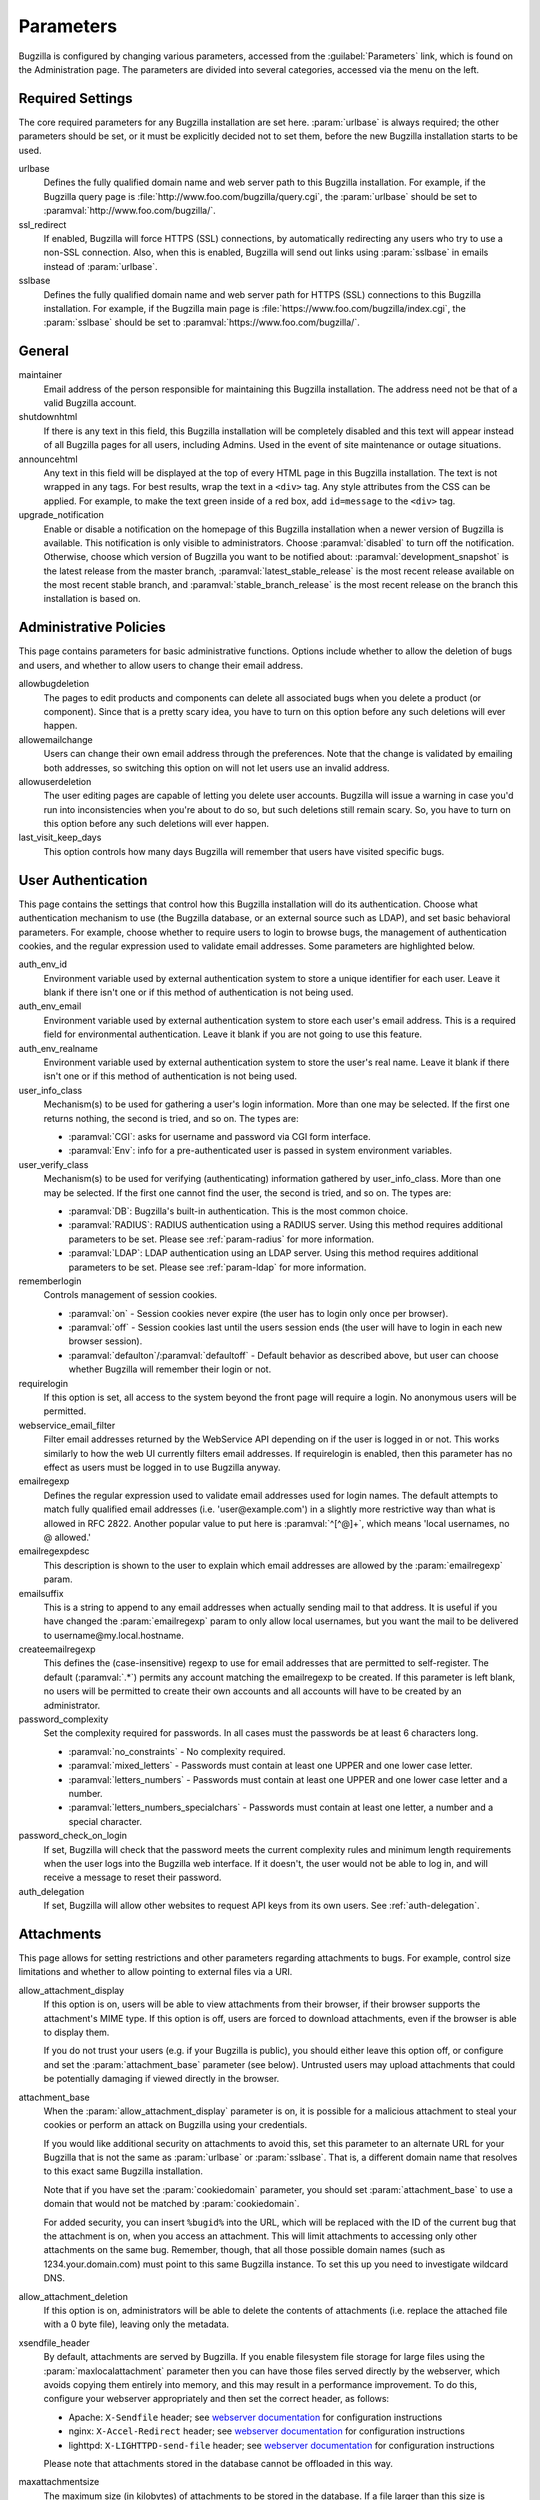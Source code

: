 .. _parameters:

Parameters
##########

Bugzilla is configured by changing various parameters, accessed
from the :guilabel:`Parameters` link, which is found on the Administration
page. The parameters are divided into several categories,
accessed via the menu on the left.

.. _param-required-settings:

Required Settings
=================

The core required parameters for any Bugzilla installation are set
here. :param:`urlbase` is always required; the other parameters should be
set, or it must be explicitly decided not to
set them, before the new Bugzilla installation starts to be used.

urlbase
    Defines the fully qualified domain name and web
    server path to this Bugzilla installation.
    For example, if the Bugzilla query page is
    :file:`http://www.foo.com/bugzilla/query.cgi`,
    the :param:`urlbase` should be set
    to :paramval:`http://www.foo.com/bugzilla/`.

ssl_redirect
    If enabled, Bugzilla will force HTTPS (SSL) connections, by
    automatically redirecting any users who try to use a non-SSL
    connection. Also, when this is enabled, Bugzilla will send out links
    using :param:`sslbase` in emails instead of :param:`urlbase`.

sslbase
    Defines the fully qualified domain name and web
    server path for HTTPS (SSL) connections to this Bugzilla installation.
    For example, if the Bugzilla main page is
    :file:`https://www.foo.com/bugzilla/index.cgi`,
    the :param:`sslbase` should be set
    to :paramval:`https://www.foo.com/bugzilla/`.

.. _param-general:

General
=======

maintainer
    Email address of the person
    responsible for maintaining this Bugzilla installation.
    The address need not be that of a valid Bugzilla account.

shutdownhtml
    If there is any text in this field, this Bugzilla installation will
    be completely disabled and this text will appear instead of all
    Bugzilla pages for all users, including Admins. Used in the event
    of site maintenance or outage situations.

announcehtml
    Any text in this field will be displayed at the top of every HTML
    page in this Bugzilla installation. The text is not wrapped in any
    tags. For best results, wrap the text in a ``<div>``
    tag. Any style attributes from the CSS can be applied. For example,
    to make the text green inside of a red box, add ``id=message``
    to the ``<div>`` tag.

upgrade_notification
    Enable or disable a notification on the homepage of this Bugzilla
    installation when a newer version of Bugzilla is available. This
    notification is only visible to administrators. Choose :paramval:`disabled`
    to turn off the notification. Otherwise, choose which version of
    Bugzilla you want to be notified about: :paramval:`development_snapshot` is the
    latest release from the master branch, :paramval:`latest_stable_release` is the most
    recent release available on the most recent stable branch, and
    :paramval:`stable_branch_release` is the most recent release on the branch
    this installation is based on.

.. _param-administrative-policies:

Administrative Policies
=======================

This page contains parameters for basic administrative functions.
Options include whether to allow the deletion of bugs and users,
and whether to allow users to change their email address.

allowbugdeletion
    The pages to edit products and components can delete all associated bugs
    when you delete a product (or component). Since that is a pretty scary idea,
    you have to turn on this option before any such deletions will ever happen.

allowemailchange
    Users can change their own email address through the preferences. Note that
    the change is validated by emailing both addresses, so switching this option
    on will not let users use an invalid address.

allowuserdeletion
    The user editing pages are capable of letting you delete user accounts.
    Bugzilla will issue a warning in case you'd run into inconsistencies when
    you're about to do so, but such deletions still remain scary. So, you have
    to turn on this option before any such deletions will ever happen.

last_visit_keep_days
    This option controls how many days Bugzilla will remember that users have
    visited specific bugs.

.. _param-user-authentication:

User Authentication
===================

This page contains the settings that control how this Bugzilla
installation will do its authentication. Choose what authentication
mechanism to use (the Bugzilla database, or an external source such
as LDAP), and set basic behavioral parameters. For example, choose
whether to require users to login to browse bugs, the management
of authentication cookies, and the regular expression used to
validate email addresses. Some parameters are highlighted below.

auth_env_id
    Environment variable used by external authentication system to store a unique
    identifier for each user. Leave it blank if there isn't one or if this method
    of authentication is not being used.

auth_env_email
    Environment variable used by external authentication system to store each
    user's email address. This is a required field for environmental authentication.
    Leave it blank if you are not going to use this feature.

auth_env_realname
    Environment variable used by external authentication system to store the
    user's real name. Leave it blank if there isn't one or if this method of
    authentication is not being used.

user_info_class
    Mechanism(s) to be used for gathering a user's login information. More than
    one may be selected. If the first one returns nothing, the second is tried,
    and so on. The types are:

    * :paramval:`CGI`: asks for username and password via CGI form interface.
    * :paramval:`Env`: info for a pre-authenticated user is passed in system
      environment variables.

user_verify_class
    Mechanism(s) to be used for verifying (authenticating) information gathered
    by user_info_class. More than one may be selected. If the first one cannot
    find the user, the second is tried, and so on. The types are:

    * :paramval:`DB`: Bugzilla's built-in authentication. This is the most common
      choice.
    * :paramval:`RADIUS`: RADIUS authentication using a RADIUS server. Using
      this method requires additional parameters to be set. Please see
      :ref:`param-radius` for more information.
    * :paramval:`LDAP`: LDAP authentication using an LDAP server. Using this
      method requires additional parameters to be set. Please see :ref:`param-ldap`
      for more information.

rememberlogin
    Controls management of session cookies.

    * :paramval:`on` - Session cookies never expire (the user has to login only
      once per browser).
    * :paramval:`off` - Session cookies last until the users session ends (the
      user will have to login in each new browser session).
    * :paramval:`defaulton`/:paramval:`defaultoff` - Default behavior as described
      above, but user can choose whether Bugzilla will remember their login or not.

requirelogin
    If this option is set, all access to the system beyond the front page will
    require a login. No anonymous users will be permitted.

webservice_email_filter
    Filter email addresses returned by the WebService API depending on if the
    user is logged in or not. This works similarly to how the web UI currently
    filters email addresses. If requirelogin is enabled, then this parameter
    has no effect as users must be logged in to use Bugzilla anyway.

emailregexp
    Defines the regular expression used to validate email addresses used for
    login names. The default attempts to match fully qualified email addresses
    (i.e. 'user\@example.com') in a slightly more restrictive way than what is
    allowed in RFC 2822. Another popular value to put here is :paramval:`^[^@]+`,
    which means 'local usernames, no @ allowed.'

emailregexpdesc
    This description is shown to the user to explain which email addresses are
    allowed by the :param:`emailregexp` param.

emailsuffix
    This is a string to append to any email addresses when actually sending mail
    to that address. It is useful if you have changed the :param:`emailregexp`
    param to only allow local usernames, but you want the mail to be delivered
    to username\@my.local.hostname.

createemailregexp
    This defines the (case-insensitive) regexp to use for email addresses that
    are permitted to self-register. The default (:paramval:`.*`) permits any
    account matching the emailregexp to be created. If this parameter is left
    blank, no users will be permitted to create their own accounts and all
    accounts will have to be created by an administrator.

password_complexity
    Set the complexity required for passwords. In all cases must the passwords
    be at least 6 characters long.

    * :paramval:`no_constraints` - No complexity required.
    * :paramval:`mixed_letters` - Passwords must contain at least one UPPER
      and one lower case letter.
    * :paramval:`letters_numbers` - Passwords must contain at least one UPPER
      and one lower case letter and a number.
    * :paramval:`letters_numbers_specialchars` - Passwords must contain at least
      one letter, a number and a special character.

password_check_on_login
    If set, Bugzilla will check that the password meets the current complexity
    rules and minimum length requirements when the user logs into the Bugzilla
    web interface. If it doesn't, the user would not be able to log in, and will
    receive a message to reset their password.

auth_delegation
    If set, Bugzilla will allow other websites to request API keys from its own
    users. See :ref:`auth-delegation`.

.. _param-attachments:

Attachments
===========

This page allows for setting restrictions and other parameters
regarding attachments to bugs. For example, control size limitations
and whether to allow pointing to external files via a URI.

allow_attachment_display
    If this option is on, users will be able to view attachments from their
    browser, if their browser supports the attachment's MIME type. If this
    option is off, users are forced to download attachments, even if the browser
    is able to display them.

    If you do not trust your users (e.g. if your Bugzilla is public), you should
    either leave this option off, or configure and set the :param:`attachment_base`
    parameter (see below). Untrusted users may upload attachments that could be
    potentially damaging if viewed directly in the browser.

attachment_base
    When the :param:`allow_attachment_display` parameter is on, it is possible
    for a malicious attachment to steal your cookies or perform an attack on
    Bugzilla using your credentials.

    If you would like additional security on attachments to avoid this, set this
    parameter to an alternate URL for your Bugzilla that is not the same as
    :param:`urlbase` or :param:`sslbase`. That is, a different domain name that
    resolves to this exact same Bugzilla installation.

    Note that if you have set the :param:`cookiedomain` parameter, you should
    set :param:`attachment_base` to use a domain that would not be matched by
    :param:`cookiedomain`.

    For added security, you can insert ``%bugid%`` into the URL, which will be
    replaced with the ID of the current bug that the attachment is on, when you
    access an attachment. This will limit attachments to accessing only other
    attachments on the same bug. Remember, though, that all those possible domain
    names (such as 1234.your.domain.com) must point to this same Bugzilla instance.
    To set this up you need to investigate wildcard DNS.

allow_attachment_deletion
    If this option is on, administrators will be able to delete the contents
    of attachments (i.e. replace the attached file with a 0 byte file),
    leaving only the metadata.

xsendfile_header
    By default, attachments are served by Bugzilla. If you enable filesystem
    file storage for large files using the :param:`maxlocalattachment`
    parameter then you can have those files served directly by the webserver,
    which avoids copying them entirely into memory, and this may result in a
    performance improvement. To do this, configure your webserver appropriately
    and then set the correct header, as follows:

    * Apache: ``X-Sendfile`` header; see `webserver documentation
      <https://tn123.org/mod_xsendfile/>`_ for configuration instructions
    * nginx: ``X-Accel-Redirect`` header; see `webserver documentation
      <http://wiki.nginx.org/X-accel>`_ for configuration instructions
    * lighttpd: ``X-LIGHTTPD-send-file`` header; see `webserver documentation
      <http://redmine.lighttpd.net/projects/1/wiki/X-LIGHTTPD-send-file>`_  for
      configuration instructions

    Please note that attachments stored in the database cannot be offloaded in
    this way.

maxattachmentsize
    The maximum size (in kilobytes) of attachments to be stored in the database.
    If a file larger than this size is attached to a bug, Bugzilla will look at
    the :param:`maxlocalattachment` parameter to determine if the file can be
    stored locally on the web server. If the file size exceeds both limits,
    then the attachment is rejected. Setting both parameters to 0 will prevent
    attaching files to bugs.

    Some databases have default limits which prevent storing larger attachments
    in the database. E.g. MySQL has a parameter called
    `max_allowed_packet <http://dev.mysql.com/doc/refman/5.1/en/packet-too-large.html>`_,
    whose default varies by distribution. Setting :param:`maxattachmentsize`
    higher than your current setting for this value will produce an error.

maxlocalattachment
    The maximum size (in megabytes) of attachments to be stored locally on the
    web server. If set to a value lower than the :param:`maxattachmentsize`
    parameter, attachments will never be kept on the local filesystem.

    Whether you use this feature or not depends on your environment. Reasons
    to store some or all attachments as files might include poor database
    performance for large binary blobs, ease of backup/restore/browsing, or
    even filesystem-level deduplication support. However, you need to be aware
    of any limits on how much data your webserver environment can store. If in
    doubt, leave the value at 0.

    Note that changing this value does not affect any already-submitted attachments.

.. _param-bug-change-policies:

Bug Change Policies
===================

Set policy on default behavior for bug change events. For example,
choose which status to set a bug to when it is marked as a duplicate,
and choose whether to allow bug reporters to set the priority or
target milestone. Also allows for configuration of what changes
should require the user to make a comment, described below.

duplicate_or_move_bug_status
    When a bug is marked as a duplicate of another one, use this bug status.

letsubmitterchoosepriority
    If this is on, then people submitting bugs can choose an initial priority
    for that bug. If off, then all bugs initially have the default priority
    selected here.

letsubmitterchoosemilestone
    If this is on, then people submitting bugs can choose the Target Milestone
    for that bug. If off, then all bugs initially have the default milestone
    for the product being filed in.

commenton*
    All these fields allow you to dictate what changes can pass
    without comment and which must have a comment from the
    person who changed them.  Often, administrators will allow
    users to add themselves to the CC list, accept bugs, or
    change the Status Whiteboard without adding a comment as to
    their reasons for the change, yet require that most other
    changes come with an explanation.
    Set the "commenton" options according to your site policy. It
    is a wise idea to require comments when users resolve, reassign, or
    reopen bugs at the very least.

    .. note:: It is generally far better to require a developer comment
       when resolving bugs than not. Few things are more annoying to bug
       database users than having a developer mark a bug "fixed" without
       any comment as to what the fix was (or even that it was truly
       fixed!)

resolution_forbidden_with_open_blockers
    This option will prevent users from resolving bugs as the chosen resolution
    if they have unresolved dependencies. If using Bugzilla's default
    resolutions, the most common value to choose is FIXED, because if a bug
    is fixed, either is dependencies are actually fixed (and should be marked
    as such) or the dependency is mistaken and should be removed. Only the
    chosen resolution is affected; users will be still able to resolve bugs to
    other resolutions even if they have unresolved dependent bugs.

.. _param-bugfields:

Bug Fields
==========

The parameters in this section determine the default settings of
several Bugzilla fields for new bugs and whether
certain fields are used. For example, choose whether to use the
:field:`Target Milestone` field or the :field:`Status Whiteboard` field.

useclassification
    If this is on, Bugzilla will associate each product with a specific
    classification. But you must have :group:`editclassification` permissions
    enabled in order to edit classifications.

usetargetmilestone
    Do you wish to use the :field:`Target Milestone` field?

useqacontact
    This allows you to define an email address for each component,
    in addition to that of the default assignee, that will be sent
    carbon copies of incoming bugs.

usestatuswhiteboard
    This defines whether you wish to have a free-form, overwritable field
    associated with each bug. The advantage of the :field:`Status Whiteboard`
    is that it can be deleted or modified with ease and provides an
    easily searchable field for indexing bugs that have some trait in
    common.

use_see_also
    Do you wish to use the :field:`See Also` field? It allows you mark bugs
    in other bug tracker installations as being related. Disabling this field
    prevents addition of new relationships, but existing ones will continue to
    appear.

defaultpriority
    This is the priority that newly entered bugs are set to.

defaultseverity
    This is the severity that newly entered bugs are set to.

defaultplatform
    This is the platform that is preselected on the bug entry form.
    You can leave this empty; Bugzilla will then use the platform that the
    browser is running on as the default.

defaultopsys
    This is the operating system that is preselected on the bug entry form.
    You can leave this empty; Bugzilla will then use the operating system
    that the browser reports to be running on as the default.

collapsed_comment_tags
    A comma-separated list of tags which, when applied to comments, will
    cause them to be collapsed by default.

.. _param-group-security:

Group Security
==============

Bugzilla allows for the creation of different groups, with the
ability to restrict the visibility of bugs in a group to a set of
specific users. Specific products can also be associated with
groups, and users restricted to only see products in their groups.
Several parameters are described in more detail below. Most of the
configuration of groups and their relationship to products is done
on the :guilabel:`Groups` and :guilabel:`Product` pages of the
:guilabel:`Administration` area.
The options on this page control global default behavior.
For more information on Groups and Group Security, see
:ref:`groups`.

chartgroup
    The name of the group of users who can use the 'New Charts' feature.
    Administrators should ensure that the public categories and series
    definitions do not divulge confidential information before enabling this
    for an untrusted population. If left blank, no users will be able to use
    New Charts.

insidergroup
    The name of the group of users who can see/change private comments and
    attachments.

timetrackinggroup
    The name of the group of users who can see/change time tracking information.

querysharegroup
    The name of the group of users who are allowed to share saved
    searches with one another. For more information on using
    saved searches, see :ref:`saved-searches`.

comment_taggers_group
    The name of the group of users who can tag comments. Setting this to empty
    disables comment tagging.

debug_group
    The name of the group of users who can view the actual SQL query generated
    when viewing bug lists and reports. Do not expose this information to
    untrusted users.

usevisibilitygroups
    If selected, user visibility will be restricted to members of
    groups, as selected in the group configuration settings.
    Each user-defined group can be allowed to see members of selected
    other groups.
    For details on configuring groups (including the visibility
    restrictions) see :ref:`edit-groups`.

or_groups
    Define the visibility of a bug which is in multiple groups. If
    this is on (recommended), a user only needs to be a member of one
    of the bug's groups in order to view it. If it is off, a user
    needs to be a member of all the bug's groups. Note that in either
    case, a user's role on the bug (e.g. reporter), if any, may also
    affect their permissions.

.. _param-ldap:

LDAP
====

LDAP authentication is a module for Bugzilla's plugin
authentication architecture. This page contains all the parameters
necessary to configure Bugzilla for use with LDAP authentication.

The existing authentication
scheme for Bugzilla uses email addresses as the primary user ID and a
password to authenticate that user. All places within Bugzilla that
require a user ID (e.g assigning a bug) use the email
address. The LDAP authentication builds on top of this scheme, rather
than replacing it. The initial log-in is done with a username and
password for the LDAP directory. Bugzilla tries to bind to LDAP using
those credentials and, if successful, tries to map this account to a
Bugzilla account. If an LDAP mail attribute is defined, the value of this
attribute is used; otherwise, the :param:`emailsuffix` parameter is appended to
the LDAP username to form a full email address. If an account for this address
already exists in the Bugzilla installation, it will log in to that account.
If no account for that email address exists, one is created at the time
of login. (In this case, Bugzilla will attempt to use the "displayName"
or "cn" attribute to determine the user's full name.) After
authentication, all other user-related tasks are still handled by email
address, not LDAP username. For example, bugs are still assigned by
email address and users are still queried by email address.

.. warning:: Because the Bugzilla account is not created until the first time
   a user logs in, a user who has not yet logged is unknown to Bugzilla.
   This means they cannot be used as an assignee or QA contact (default or
   otherwise), added to any CC list, or any other such operation. One
   possible workaround is the :file:`bugzilla_ldapsync.rb`
   script in the :file:`contrib`
   directory. Another possible solution is fixing :bug:`201069`.

Parameters required to use LDAP Authentication:

user_verify_class (in the Authentication section)
    If you want to list :paramval:`LDAP` here,
    make sure to have set up the other parameters listed below.
    Unless you have other (working) authentication methods listed as
    well, you may otherwise not be able to log back in to Bugzilla once
    you log out.
    If this happens to you, you will need to manually edit
    :file:`data/params.json` and set :param:`user_verify_class` to
    :paramval:`DB`.

LDAPserver
    This parameter should be set to the name (and optionally the
    port) of your LDAP server. If no port is specified, it assumes
    the default LDAP port of 389.
    For example: :paramval:`ldap.company.com`
    or :paramval:`ldap.company.com:3268`
    You can also specify a LDAP URI, so as to use other
    protocols, such as LDAPS or LDAPI. If the port was not specified in
    the URI, the default is either 389 or 636 for 'LDAP' and 'LDAPS'
    schemes respectively.

    .. note:: In order to use SSL with LDAP, specify a URI with "ldaps://".
       This will force the use of SSL over port 636.
       For example, normal LDAP :paramval:`ldap://ldap.company.com`, LDAP over
       SSL :paramval:`ldaps://ldap.company.com`, or LDAP over a UNIX
       domain socket :paramval:`ldapi://%2fvar%2flib%2fldap_sock`.

LDAPstarttls
    Whether to require encrypted communication once a normal LDAP connection
    is achieved with the server.

LDAPbinddn [Optional]
    Some LDAP servers will not allow an anonymous bind to search
    the directory. If this is the case with your configuration you
    should set the :param:`LDAPbinddn` parameter to the user account Bugzilla
    should use instead of the anonymous bind.
    Ex. :paramval:`cn=default,cn=user:password`

LDAPBaseDN
    The location in
    your LDAP tree that you would like to search for email addresses.
    Your uids should be unique under the DN specified here.
    Ex. :paramval:`ou=People,o=Company`

LDAPuidattribute
    The attribute
    which contains the unique UID of your users. The value retrieved
    from this attribute will be used when attempting to bind as the
    user to confirm their password.
    Ex. :paramval:`uid`

LDAPmailattribute
    The name of the
    attribute which contains the email address your users will enter
    into the Bugzilla login boxes.
    Ex. :paramval:`mail`

LDAPfilter
    LDAP filter to AND with the LDAPuidattribute for filtering the list of
    valid users.

.. _param-radius:

RADIUS
======

RADIUS authentication is a module for Bugzilla's plugin
authentication architecture. This page contains all the parameters
necessary for configuring Bugzilla to use RADIUS authentication.

.. note:: Most caveats that apply to LDAP authentication apply to RADIUS
   authentication as well. See :ref:`param-ldap` for details.

Parameters required to use RADIUS Authentication:

user_verify_class (in the Authentication section)
    If you want to list :paramval:`RADIUS` here,
    make sure to have set up the other parameters listed below.
    Unless you have other (working) authentication methods listed as
    well, you may otherwise not be able to log back in to Bugzilla once
    you log out.
    If this happens to you, you will need to manually edit
    :file:`data/params.json` and set :param:`user_verify_class` to
    :paramval:`DB`.

RADIUS_server
    The name (and optionally the port) of your RADIUS server.

RADIUS_secret
    The RADIUS server's secret.

RADIUS_NAS_IP
    The NAS-IP-Address attribute to be used when exchanging data with your
    RADIUS server. If unspecified, 127.0.0.1 will be used.

RADIUS_email_suffix
    Bugzilla needs an email address for each user account.
    Therefore, it needs to determine the email address corresponding
    to a RADIUS user.
    Bugzilla offers only a simple way to do this: it can concatenate
    a suffix to the RADIUS user name to convert it into an email
    address.
    You can specify this suffix in the :param:`RADIUS_email_suffix` parameter.
    If this simple solution does not work for you, you'll
    probably need to modify
    :file:`Bugzilla/Auth/Verify/RADIUS.pm` to match your
    requirements.

.. _param-email:

Email
=====

This page contains all of the parameters for configuring how
Bugzilla deals with the email notifications it sends. See below
for a summary of important options.

mail_delivery_method
    This is used to specify how email is sent, or if it is sent at
    all.  There are several options included for different MTAs,
    along with two additional options that disable email sending.
    :paramval:`Test` does not send mail, but instead saves it in
    :file:`data/mailer.testfile` for later review.
    :paramval:`None` disables email sending entirely.

mailfrom
    This is the email address that will appear in the "From" field
    of all emails sent by this Bugzilla installation. Some email
    servers require mail to be from a valid email address; therefore,
    it is recommended to choose a valid email address here.

use_mailer_queue
    In a large Bugzilla installation, updating bugs can be very slow because
    Bugzilla sends all email at once. If you enable this parameter, Bugzilla
    will queue all mail and then send it in the background. This requires that
    you have installed certain Perl modules (as listed by :file:`checksetup.pl`
    for this feature), and that you are running the :file:`jobqueue.pl` daemon
    (otherwise your mail won't get sent). This affects all mail sent by Bugzilla,
    not just bug updates.

smtpserver
    The SMTP server address, if the :param:`mail_delivery_method`
    parameter is set to :paramval:`SMTP`.  Use :paramval:`localhost` if you have
    a local MTA running; otherwise, use a remote SMTP server.  Append ":" and
    the port number if a non-default port is needed.

smtp_username
    Username to use for SASL authentication to the SMTP server.  Leave
    this parameter empty if your server does not require authentication.

smtp_password
    Password to use for SASL authentication to the SMTP server. This
    parameter will be ignored if the :param:`smtp_username`
    parameter is left empty.

smtp_ssl
    Enable SSL support for connection to the SMTP server.

smtp_debug
    This parameter allows you to enable detailed debugging output.
    Log messages are printed the web server's error log.

whinedays
    Set this to the number of days you want to let bugs go
    in the CONFIRMED state before notifying people they have
    untouched new bugs. If you do not plan to use this feature, simply
    do not set up the :ref:`whining cron job <installation-whining>` described
    in the installation instructions, or set this value to "0" (never whine).

globalwatchers
    This allows you to define specific users who will
    receive notification each time any new bug in entered, or when
    any existing bug changes, subject to the normal groupset
    permissions. It may be useful for sending notifications to a
    mailing list, for instance.

.. _param-querydefaults:

Query Defaults
==============

This page controls the default behavior of Bugzilla in regards to
several aspects of querying bugs. Options include what the default
query options are, what the "My Bugs" page returns, whether users
can freely add bugs to the quip list, and how many duplicate bugs are
needed to add a bug to the "most frequently reported" list.

quip_list_entry_control
    Controls how easily users can add entries to the quip list.

    * :paramval:`open` - Users may freely add to the quip list, and their
      entries will immediately be available for viewing.
    * :paramval:`moderated` - Quips can be entered but need to be approved by
      a moderator before they will be shown.
    * :paramval:`closed` - No new additions to the quips list are allowed.

mybugstemplate
    This is the URL to use to bring up a simple 'all of my bugs' list
    for a user. %userid% will get replaced with the login name of a
    user. Special characters must be URL encoded.

defaultquery
    This is the default query that initially comes up when you access
    the advanced query page. It's in URL-parameter format.

search_allow_no_criteria
    When turned off, a query must have some criteria specified to limit the
    number of bugs returned to the user. When turned on, a user is allowed to
    run a query with no criteria and get all bugs in the entire installation
    that they can see. Turning this parameter on is not recommended on large
    installations.

default_search_limit
    By default, Bugzilla limits searches done in the web interface to returning
    only this many results, for performance reasons. (This only affects the HTML
    format of search results—CSV, XML, and other formats are exempted.) Users
    can click a link on the search result page to see all the results.

    Usually you should not have to change this—the default value should be
    acceptable for most installations.

max_search_results
    The maximum number of bugs that a search can ever return. Tabular and
    graphical reports are exempted from this limit, however.



.. _param-shadowdatabase:

Shadow Database
===============

This page controls whether a shadow database is used. If your Bugzilla is
not large, you will not need these options.

A standard large database setup involves a single master server and a pool of
read-only slaves (which Bugzilla calls the "shadowdb"). Queries which are not
updating data can be directed to the slave pool, removing the load/locking
from the master, freeing it up to handle writes. Bugzilla will switch to the
shadowdb when it knows it doesn't need to update the database (e.g. when
searching, or displaying a bug to a not-logged-in user).

Bugzilla does not make sure the shadowdb is kept up to date, so, if you use
one, you will need to set up replication in your database server.

If your shadowdb is on a different machine, specify :param:`shadowdbhost`
and :param:`shadowdbport`. If it's on the same machine, specify
:param:`shadowdbsock`.

shadowdbhost
    The host the shadow database is on.

shadowdbport
    The port the shadow database is on.

shadowdbsock
    The socket used to connect to the shadow database, if the host is the
    local machine.

shadowdb
    The database name of the shadow database.

.. _admin-memcached:

Memcached
=========

memcached_servers
    If this option is set, Bugzilla will integrate with `Memcached
    <http://www.memcached.org/>`_. Specify one or more servers, separated by
    spaces, using hostname:port notation (for example:
    :paramval:`127.0.0.1:11211`).

memcached_namespace
    Specify a string to prefix each key on Memcached.

.. _admin-usermatching:

User Matching
=============

The settings on this page control how users are selected and queried
when adding a user to a bug. For example, users need to be selected
when assigning the bug, adding to the CC list, or
selecting a QA contact. With the :param:`usemenuforusers` parameter, it is
possible to configure Bugzilla to
display a list of users in the fields instead of an empty text field.
If users are selected via a text box, this page also
contains parameters for how user names can be queried and matched
when entered.

usemenuforusers
    If this option is set, Bugzilla will offer you a list to select from
    (instead of a text entry field) where a user needs to be selected. This
    option should not be enabled on sites where there are a large number of
    users.

ajax_user_autocompletion
    If this option is set, typing characters in a certain user fields
    will display a list of matches that can be selected from. It is
    recommended to only turn this on if you are using mod_perl;
    otherwise, the response will be irritatingly slow.

maxusermatches
    Provide no more than this many matches when a user is searched for.
    If set to '1', no users will be displayed on ambiguous
    matches. This is useful for user-privacy purposes. A value of zero
    means no limit.

confirmuniqueusermatch
    Whether a confirmation screen should be displayed when only one user
    matches a search entry.

.. _admin-advanced:

Advanced
========

cookiedomain
    Defines the domain for Bugzilla cookies. This is typically left blank.
    If there are multiple hostnames that point to the same webserver, which
    require the same cookie, then this parameter can be utilized. For
    example, If your website is at
    ``https://bugzilla.example.com/``, setting this to
    :paramval:`.example.com/` will also allow
    ``attachments.example.com/`` to access Bugzilla cookies.

inbound_proxies
    When inbound traffic to Bugzilla goes through a proxy, Bugzilla thinks that
    the IP address of the proxy is the IP address of every single user. If you
    enter a comma-separated list of IPs in this parameter, then Bugzilla will
    trust any ``X-Forwarded-For`` header sent from those IPs, and use the value
    of that header as the end user's IP address.

proxy_url
    If this Bugzilla installation is behind a proxy, enter the proxy
    information here to enable Bugzilla to access the Internet. Bugzilla
    requires Internet access to utilize the
    :param:`upgrade_notification` parameter. If the
    proxy requires authentication, use the syntax:
    :paramval:`http://user:pass@proxy_url/`.

strict_transport_security
    Enables the sending of the Strict-Transport-Security header along with HTTP
    responses on SSL connections. This adds greater security to your SSL
    connections by forcing the browser to always access your domain over SSL
    and never accept an invalid certificate. However, it should only be used
    if you have the :param:`ssl_redirect` parameter turned on, Bugzilla is the
    only thing running on its domain (i.e., your :param:`urlbase` is something
    like :paramval:`http://bugzilla.example.com/`), and you never plan to stop
    supporting SSL.

    * :paramval:`off` - Don't send the Strict-Transport-Security header with
      requests.
    * :paramval:`this_domain_only` - Send the Strict-Transport-Security header
      with all requests, but only support it for the current domain.
    * :paramval:`include_subdomains` - Send the Strict-Transport-Security header
      along with the includeSubDomains flag, which will apply the security change
      to all subdomains. This is especially useful when combined with an
      :param:`attachment_base` that exists as (a) subdomain(s) under the main
      Bugzilla domain.
